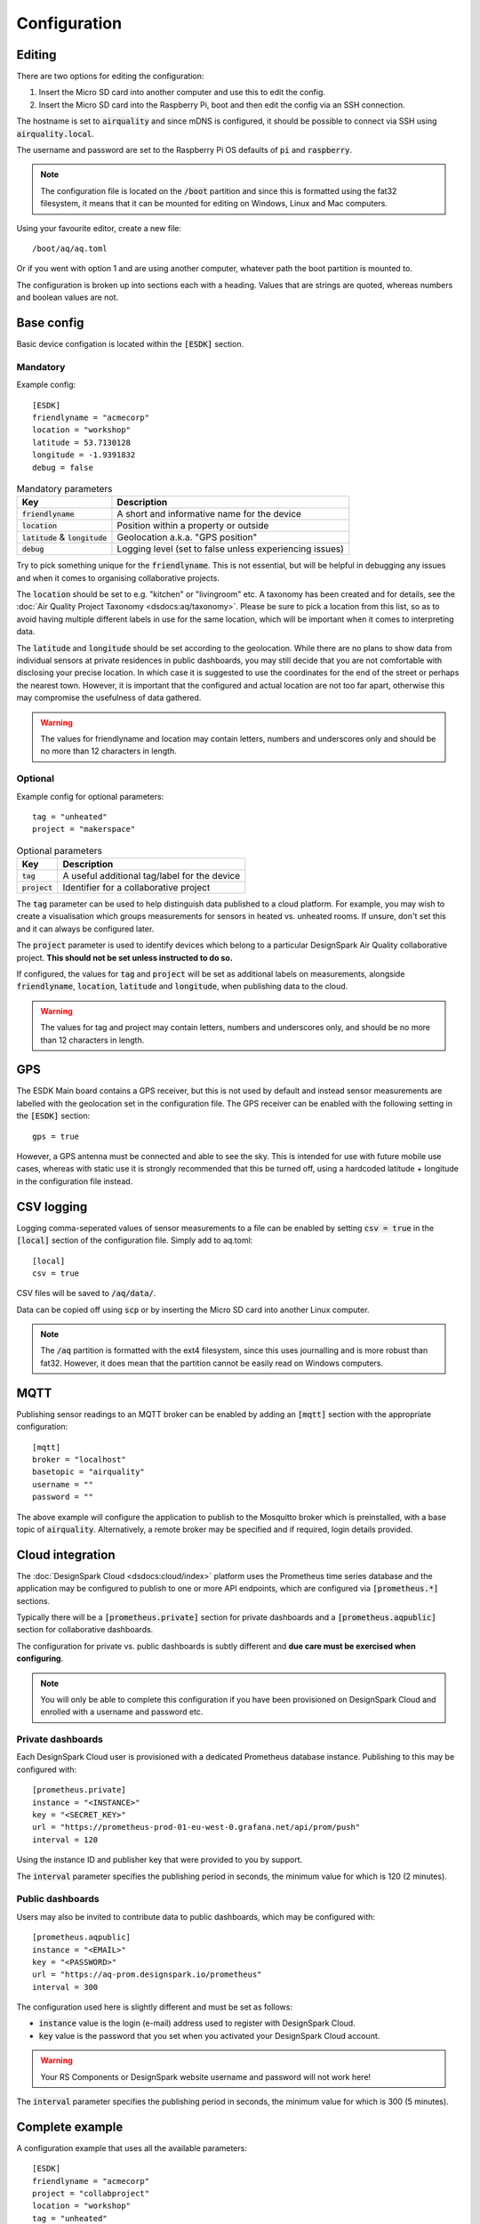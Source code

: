 Configuration
#############

Editing
*******

There are two options for editing the configuration:

#. Insert the Micro SD card into another computer and use this to edit the config.
#. Insert the Micro SD card into the Raspberry Pi, boot and then edit the config via an SSH connection.

The hostname is set to :code:`airquality` and since mDNS is configured, it should be possible to connect via SSH using :code:`airquality.local`.

The username and password are set to the Raspberry Pi OS defaults of :code:`pi` and :code:`raspberry`.

.. note::
   The configuration file is located on the :code:`/boot` partition and since this is formatted using the fat32 filesystem, it means that it can be mounted for editing on Windows, Linux and Mac computers.

Using your favourite editor, create a new file::

    /boot/aq/aq.toml

Or if you went with option 1 and are using another computer, whatever path the boot partition is mounted to.

The configuration is broken up into sections each with a heading. Values that are strings are quoted, whereas numbers and boolean values are not.

Base config 
***********

Basic device configation is located within the :code:`[ESDK]` section. 

Mandatory
=========

Example config::

    [ESDK]
    friendlyname = "acmecorp"
    location = "workshop"
    latitude = 53.7130128
    longitude = -1.9391832
    debug = false

.. list-table:: Mandatory parameters
   :widths: auto
   :header-rows: 1

   * - Key
     - Description
   * - :code:`friendlyname`
     - A short and informative name for the device
   * - :code:`location`
     - Position within a property or outside
   * - :code:`latitude` & :code:`longitude`
     - Geolocation a.k.a. "GPS position"
   * - :code:`debug`
     - Logging level (set to false unless experiencing issues)

Try to pick something unique for the :code:`friendlyname`. This is not
essential, but will be helpful in debugging any issues and when it comes to
organising collaborative projects.

The :code:`location` should be set to e.g. "kitchen" or "livingroom" etc. A
taxonomy has been created and for details, see the :doc:`Air Quality Project
Taxonomy <dsdocs:aq/taxonomy>`. Please be sure to pick a location from this
list, so as to avoid having multiple different labels in use for the same
location, which will be important when it comes to interpreting data.

The :code:`latitude` and :code:`longitude` should be set according to the
geolocation. While there are no plans to show data from individual sensors at
private residences in public dashboards, you may still decide that you are not
comfortable with disclosing your precise location. In which case it is suggested
to use the coordinates for the end of the street or perhaps the nearest town.
However, it is important that the configured and actual location are not too far
apart, otherwise this may compromise the usefulness of data gathered.

.. warning::
    The values for friendlyname and location may contain letters, numbers and underscores only and should be no more than 12 characters in length.

Optional
========

Example config for optional parameters::

    tag = "unheated"
    project = "makerspace"

.. list-table:: Optional parameters
   :widths: auto
   :header-rows: 1

   * - Key
     - Description
   * - :code:`tag`
     - A useful additional tag/label for the device
   * - :code:`project`
     - Identifier for a collaborative project

The :code:`tag` parameter can be used to help distinguish data published to a
cloud platform. For example, you may wish to create a visualisation which groups
measurements for sensors in heated vs. unheated rooms. If unsure, don't set this
and it can always be configured later.

The :code:`project` parameter is used to identify devices which belong to a
particular DesignSpark Air Quality collaborative project. **This should not be
set unless instructed to do so.**

If configured, the values for :code:`tag` and :code:`project` will be set as
additional labels on measurements, alongside :code:`friendlyname`,
:code:`location`, :code:`latitude` and :code:`longitude`, when publishing data
to the cloud. 

.. warning::
    The values for tag and project may contain letters, numbers and underscores only, and should be no more than 12 characters in length.

GPS
***

The ESDK Main board contains a GPS receiver, but this is not used by default and instead sensor measurements are labelled with the geolocation set in the configuration file. The GPS receiver can be enabled with the following setting in the :code:`[ESDK]` section::

    gps = true

However, a GPS antenna must be connected and able to see the sky. This is intended for use with future mobile use cases, whereas with static use it is strongly recommended that this be turned off, using a hardcoded latitude + longitude in the configuration file instead. 

CSV logging
***********

Logging comma-seperated values of sensor measurements to a file can be enabled by setting :code:`csv = true` in the :code:`[local]` section of the configuration file. Simply add to aq.toml::

    [local]
    csv = true

CSV files will be saved to :code:`/aq/data/`.

Data can be copied off using :code:`scp` or by inserting the Micro SD card into another Linux computer.

.. note::
   The :code:`/aq` partition is formatted with the ext4 filesystem, since this uses journalling and is more robust than fat32. However, it does mean that the partition cannot be easily read on Windows computers.

MQTT
****

Publishing sensor readings to an MQTT broker can be enabled by adding an :code:`[mqtt]` section with the appropriate configuration::

    [mqtt]
    broker = "localhost"
    basetopic = "airquality"
    username = ""
    password = ""

The above example will configure the application to publish to the Mosquitto broker which is preinstalled, with a base topic of :code:`airquality`. Alternatively, a remote broker may be specified and if required, login details provided.

Cloud integration
*****************

The :doc:`DesignSpark Cloud <dsdocs:cloud/index>` platform uses the Prometheus time series database and the application may be configured to publish to one or more API endpoints, which are configured via :code:`[prometheus.*]` sections.

Typically there will be a :code:`[prometheus.private]` section for private dashboards and a :code:`[prometheus.aqpublic]` section for collaborative dashboards.

The configuration for private vs. public dashboards is subtly different and **due care must be exercised when configuring**.

.. note:: 
   You will only be able to complete this configuration if you have been provisioned on DesignSpark Cloud and enrolled with a username and password etc.

Private dashboards
==================

Each DesignSpark Cloud user is provisioned with a dedicated Prometheus database instance. Publishing to this may be configured with::

    [prometheus.private]
    instance = "<INSTANCE>"
    key = "<SECRET_KEY>"
    url = "https://prometheus-prod-01-eu-west-0.grafana.net/api/prom/push"
    interval = 120

Using the instance ID and publisher key that were provided to you by support.

The :code:`interval` parameter specifies the publishing period in seconds, the minimum value for which is 120 (2 minutes).

Public dashboards
=================

Users may also be invited to contribute data to public dashboards, which may be configured with::

    [prometheus.aqpublic]
    instance = "<EMAIL>"
    key = "<PASSWORD>"
    url = "https://aq-prom.designspark.io/prometheus"
    interval = 300

The configuration used here is slightly different and must be set as follows:

* :code:`instance` value is the login (e-mail) address used to register with DesignSpark Cloud.
* :code:`key` value is the password that you set when you activated your DesignSpark Cloud account.
  
.. warning::
   Your RS Components or DesignSpark website username and password will not work here!
  
The :code:`interval` parameter specifies the publishing period in seconds, the minimum value for which is 300 (5 minutes).

Complete example
****************

A configuration example that uses all the available parameters::

    [ESDK]
    friendlyname = "acmecorp"
    project = "collabproject"
    location = "workshop"
    tag = "unheated"
    latitude = 53.7130128
    longitude = -1.9391832
    debug = false
    gps = true

    [local]
    csv = true

    [mqtt]
    broker = "localhost"
    basetopic = "airquality"
    username = ""
    password = ""

    [prometheus.private]
    instance = "1234567890"
    key = "mkfjjknikohihfi8hfihueftue7efbjbwjfef8ywefhewhfi8eyf89wefhwefh89efu89e8fh89gdw67"
    url = "https://prometheus-prod-01-eu-west-0.grafana.net/api/prom/push"
    interval = 120

    [prometheus.aqpublic]
    instance = "username@domain.com"
    key = "mySecretPassword>"
    url = "https://aq-prom.designspark.io/prometheus"
    interval = 300

.. warning::
   Don't simply cut and paste this into your aq.toml file! Read the above guidance and configure appropriately.